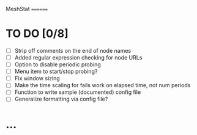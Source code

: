 MeshStat
========

* TO DO [0/8]
  - [ ] Strip off comments on the end of node names
  - [ ] Added regular expression checking for node URLs
  - [ ] Option to disable periodic probing
  - [ ] Menu item to start/stop probing?
  - [ ] Fix window sizing
  - [ ] Make the time scaling for fails work on elapsed time, not num periods
  - [ ] Function to write sample (documented) config file
  - [ ] Generalize formatting via config file?

* ...
#+STARTUP: content
